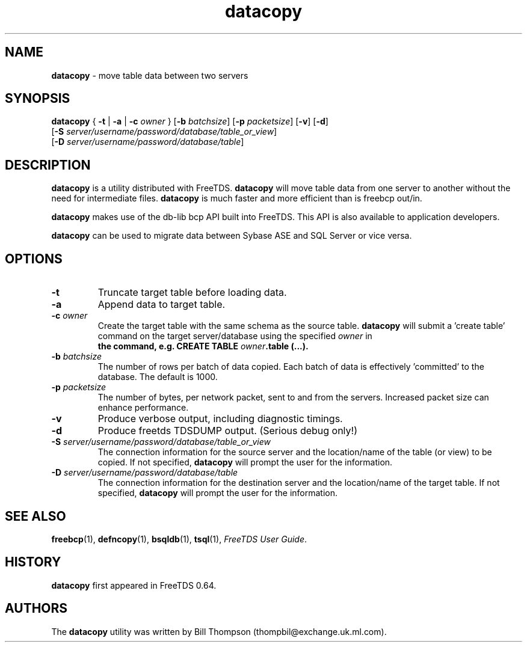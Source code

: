 .\"Text automatically generated by txt2man
.TH datacopy 1 "13 November 2011" "doc" "FreeTDS Utilities"
.SH NAME
\fBdatacopy \fP- move table data between two servers
.SH SYNOPSIS
.nf
.fam C
\fBdatacopy\fP { \fB-t\fP | \fB-a\fP | \fB-c\fP \fIowner\fP } [\fB-b\fP \fIbatchsize\fP] [\fB-p\fP \fIpacketsize\fP] [\fB-v\fP] [\fB-d\fP]
         [\fB-S\fP \fIserver/username/password/database/table_or_view\fP]
         [\fB-D\fP \fIserver/username/password/database/table\fP]

.fam T
.fi
.fam T
.fi
.SH DESCRIPTION
\fBdatacopy\fP is a utility distributed with FreeTDS. 
\fBdatacopy\fP will move table data from one server to another without
the need for intermediate files. \fBdatacopy\fP is much faster
and more efficient than is freebcp out/in.
.PP
\fBdatacopy\fP makes use of the db-lib bcp API built into FreeTDS. This 
API is also available to application developers.
.PP
\fBdatacopy\fP can be used to migrate data between Sybase ASE and SQL Server
or vice versa.
.SH OPTIONS
.TP
.B
\fB-t\fP
Truncate target table before loading data.
.TP
.B
\fB-a\fP
Append data to target table.
.TP
.B
\fB-c\fP \fIowner\fP
Create the target table with the same schema as the source
table. \fBdatacopy\fP will submit a 'create table' command on 
the target server/database using the specified \fIowner\fP in 
.RS
.TP
.B
the command, e.g. CREATE TABLE \fIowner\fP\.table (\.\.\.).
.RE
.TP
.B
\fB-b\fP \fIbatchsize\fP
The number of rows per batch of data copied. 
Each batch of data is effectively 'committed'
to the database. The default is 1000. 
.TP
.B
\fB-p\fP \fIpacketsize\fP
The number of bytes, per network packet, sent to 
and from the servers. Increased packet size can enhance 
performance.
.TP
.B
\fB-v\fP
Produce verbose output, including diagnostic timings.
.TP
.B
\fB-d\fP
Produce freetds TDSDUMP output. (Serious debug only!)
.TP
.B
\fB-S\fP \fIserver/username/password/database/table_or_view\fP
The connection information for the source server
and the location/name of the table (or view) to be copied.
If not specified, \fBdatacopy\fP will prompt the 
user for the information.
.TP
.B
\fB-D\fP \fIserver/username/password/database/table\fP
The connection information for the destination server
and the location/name of the target table.
If not specified, \fBdatacopy\fP will prompt the 
user for the information.
.SH SEE ALSO
\fBfreebcp\fP(1), \fBdefncopy\fP(1), \fBbsqldb\fP(1), \fBtsql\fP(1), \fIFreeTDS User Guide\fP.
.SH HISTORY
\fBdatacopy\fP first appeared in FreeTDS 0.64.
.SH AUTHORS
The \fBdatacopy\fP utility was written by Bill Thompson
(thompbil@exchange.uk.ml.com).
